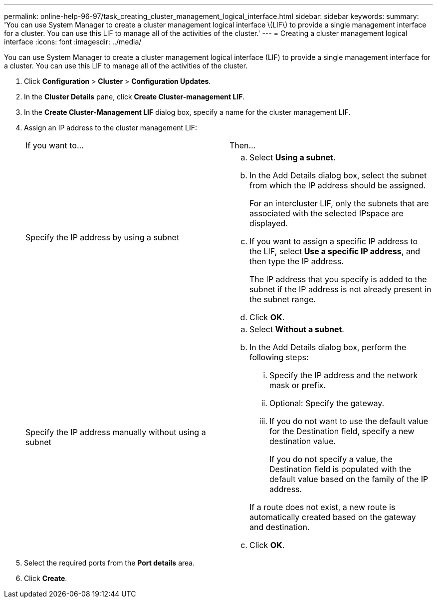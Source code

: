---
permalink: online-help-96-97/task_creating_cluster_management_logical_interface.html
sidebar: sidebar
keywords: 
summary: 'You can use System Manager to create a cluster management logical interface \(LIF\) to provide a single management interface for a cluster. You can use this LIF to manage all of the activities of the cluster.'
---
= Creating a cluster management logical interface
:icons: font
:imagesdir: ../media/

[.lead]
You can use System Manager to create a cluster management logical interface (LIF) to provide a single management interface for a cluster. You can use this LIF to manage all of the activities of the cluster.

. Click *Configuration* > *Cluster* > *Configuration Updates*.
. In the *Cluster Details* pane, click *Create Cluster-management LIF*.
. In the *Create Cluster-Management LIF* dialog box, specify a name for the cluster management LIF.
. Assign an IP address to the cluster management LIF:
+
|===
| If you want to...| Then...
a|
Specify the IP address by using a subnet
a|

 .. Select *Using a subnet*.
 .. In the Add Details dialog box, select the subnet from which the IP address should be assigned.
+
For an intercluster LIF, only the subnets that are associated with the selected IPspace are displayed.

 .. If you want to assign a specific IP address to the LIF, select *Use a specific IP address*, and then type the IP address.
+
The IP address that you specify is added to the subnet if the IP address is not already present in the subnet range.

 .. Click *OK*.

a|
Specify the IP address manually without using a subnet
a|

 .. Select *Without a subnet*.
 .. In the Add Details dialog box, perform the following steps:
  ... Specify the IP address and the network mask or prefix.
  ... Optional: Specify the gateway.
  ... If you do not want to use the default value for the Destination field, specify a new destination value.
+
If you do not specify a value, the Destination field is populated with the default value based on the family of the IP address.

+
If a route does not exist, a new route is automatically created based on the gateway and destination.
 .. Click *OK*.

+
|===

. Select the required ports from the *Port details* area.
. Click *Create*.
